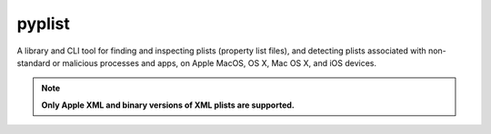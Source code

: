 pyplist
=======

|CircleCI| |CodeQL| |LGTM Code Quality: Python| |LGTM Alerts|

.. |CircleCI| image:: https://circleci.com/gh/sr-murthy/pyplist.svg?style=shield&circle-token=pyplist_ci_status_token=bdee79e05d4484b6b5a8f09308d14d3f55554162
    :target: https://app.circleci.com/pipelines/github/sr-murthy/pyplist?branch=main

.. |CodeQL| image:: https://github.com/sr-murthy/pyplist/actions/workflows/codeql-analysis.yml/badge.svg?branch=main
   :target: https://github.com/sr-murthy/pyplist/actions/workflows/codeql-analysis.yml

.. |LGTM Code Quality: Python| image:: https://img.shields.io/lgtm/grade/python/g/sr-murthy/pyplist.svg?logo=lgtm&logoWidth=18
   :target: https://lgtm.com/projects/g/sr-murthy/pyplist/context:python

.. |LGTM Alerts| image:: https://img.shields.io/lgtm/alerts/g/sr-murthy/pyplist.svg?logo=lgtm&logoWidth=18
   :target: https://lgtm.com/projects/g/sr-murthy/pyplist/alerts/

A library and CLI tool for finding and inspecting plists (property list files), and detecting plists associated with non-standard or malicious processes and apps, on Apple MacOS, OS X, Mac OS X, and iOS devices.

.. note:: **Only Apple XML and binary versions of XML plists are supported.**

